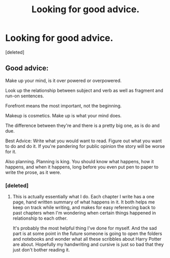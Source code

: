#+TITLE: Looking for good advice.

* Looking for good advice.
:PROPERTIES:
:Score: 1
:DateUnix: 1512078363.0
:DateShort: 2017-Dec-01
:FlairText: Request
:END:
[deleted]


** Good advice:

Make up your mind, is it over powered or overpowered.

Look up the relationship between subject and verb as well as fragment and run-on sentences.

Forefront means the most important, not the beginning.

Makeup is cosmetics. Make up is what your mind does.

The difference between they're and there is a pretty big one, as is do and due.

Best Advice: Write what you would want to read. Figure out what you want to do and do it. If you're pandering for public opinion the story will be worse for it.

Also planning. Planning is king. You should know what happens, how it happens, and when it happens, long before you even put pen to paper to write the prose, as it were.
:PROPERTIES:
:Author: TE7
:Score: 3
:DateUnix: 1512079751.0
:DateShort: 2017-Dec-01
:END:

*** [deleted]
:PROPERTIES:
:Score: 2
:DateUnix: 1512080354.0
:DateShort: 2017-Dec-01
:END:

**** This is actually essentially what I do. Each chapter I write has a one page, hand written summary of what happens in it. It both helps me keep on track while writing, and makes for easy referencing back to past chapters when I'm wondering when certain things happened in relationship to each other.

It's probably the most helpful thing I've done for myself. And the sad part is at some point in the future someone is going to open the folders and notebooks and wonder what all these scribbles about Harry Potter are about. Hopefully my handwriting and cursive is just so bad that they just don't bother reading it.
:PROPERTIES:
:Author: TE7
:Score: 2
:DateUnix: 1512082196.0
:DateShort: 2017-Dec-01
:END:
